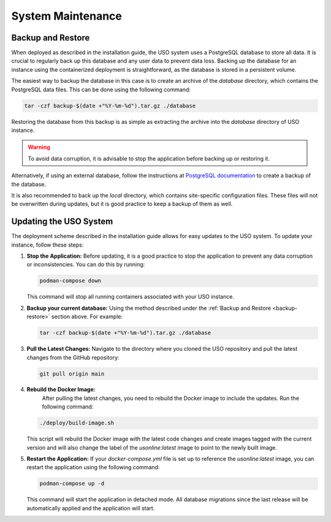 
System Maintenance
==================

.. _backup-restore:

Backup and Restore
------------------
When deployed as described in the installation guide, the USO system uses a PostgreSQL database to store all data.
It is crucial to regularly back up this database and any user data to prevent data loss. Backing up the database
for an instance using the containerized deployment is straightforward, as the database is stored in a persistent volume.

The easiest way to backup the database in this case is to create an archive of the `database` directory, which contains
the PostgreSQL data files. This can be done using the following command:

.. code-block:: bash

   tar -czf backup-$(date +"%Y-%m-%d").tar.gz ./database


Restoring the database from this backup is as simple as extracting the archive into the `database` directory of
USO instance.

.. warning::
   To avoid data corruption, it is advisable to stop the application before backing up or restoring it.


Alternatively, if using an external database, follow the instructions at
`PostgreSQL documentation <https://www.postgresql.org/docs/current/backup-dump.html>`_ to create a backup of the
database.

It is also recommended to back up the `local` directory, which contains site-specific configuration files. These
files will not be overwritten during updates, but it is good practice to keep a backup of them as well.


Updating the USO System
-----------------------
The deployment scheme described in the installation guide allows for easy updates to the USO system. To update your
instance, follow these steps:

1. **Stop the Application:**
   Before updating, it is a good practice to stop the application to prevent any data corruption or inconsistencies.
   You can do this by running:

   .. code-block:: bash

      podman-compose down

   This command will stop all running containers associated with your USO instance.

2. **Backup your current database:**
   Using the method described under the :ref:`Backup and Restore <backup-restore>` section above. For example:

   .. code-block:: bash

        tar -czf backup-$(date +"%Y-%m-%d").tar.gz ./database

3. **Pull the Latest Changes:**
   Navigate to the directory where you cloned the USO repository and pull the latest changes from the GitHub repository:

   .. code-block:: bash

      git pull origin main


4. **Rebuild the Docker Image:**
    After pulling the latest changes, you need to rebuild the Docker image to include the updates. Run the following command:

   .. code-block:: bash

       ./deploy/build-image.sh

   This script will rebuild the Docker image with the latest code changes and create images tagged with the current
   version and will also change the label of the `usonline:latest` image to point to the newly built image.

5. **Restart the Application:**
   If your `docker-compose.yml` file is set up to reference the `usonline:latest` image, you can restart the application
   using the following command:

   .. code-block:: bash

      podman-compose up -d

   This command will start the application in detached mode. All database migrations since the last release will be
   automatically applied and the application will start.
